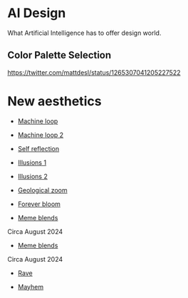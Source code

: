* AI Design
What Artificial Intelligence has to offer design world.

** Color Palette Selection
https://twitter.com/mattdesl/status/1265307041205227522

* New aesthetics

- [[https://x.com/loved_orleer/status/1938361138955292915][Machine loop]]

- [[https://x.com/KarolineGeorges/status/1819431206531764462][Machine loop 2]]

- [[https://x.com/_dschnurr/status/1904926114306548223][Self reflection]]

- [[https://x.com/atlanticesque/status/1904978575180075016][Illusions 1]]

- [[https://x.com/singergiant/status/1904996691624812585][Illusions 2]]

- [[https://x.com/paultrillo/status/1772317045499248733][Geological zoom]]

- [[https://x.com/Diesol/status/1888222519481782740][Forever bloom]]

- [[https://x.com/minchoi/status/1828457645369381016][Meme blends]]
Circa August 2024

- [[https://x.com/CharaspowerAI/status/1819443246478610618][Meme blends]]
Circa August 2024

- [[https://x.com/AngryTomtweets/status/1818827854202728453][Rave]]

- [[https://x.com/historyinmemes/status/1810710504358514758][Mayhem]]
